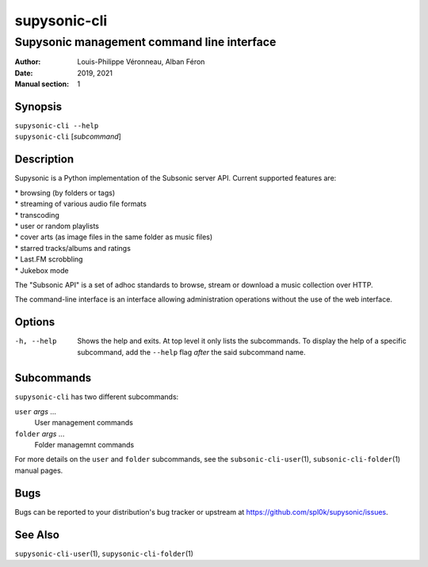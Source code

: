 =============
supysonic-cli
=============

-------------------------------------------
Supysonic management command line interface
-------------------------------------------

:Author: Louis-Philippe Véronneau, Alban Féron
:Date: 2019, 2021
:Manual section: 1

Synopsis
========

| ``supysonic-cli --help``
| ``supysonic-cli`` [`subcommand`]

Description
===========

Supysonic is a Python implementation of the Subsonic server API.
Current supported features are:

| * browsing (by folders or tags)
| * streaming of various audio file formats
| * transcoding
| * user or random playlists
| * cover arts (as image files in the same folder as music files)
| * starred tracks/albums and ratings
| * Last.FM scrobbling
| * Jukebox mode

The "Subsonic API" is a set of adhoc standards to browse, stream or download a
music collection over HTTP.

The command-line interface is an interface allowing administration operations
without the use of the web interface.

Options
=======

-h, --help
   Shows the help and exits. At top level it only lists the subcommands. To
   display the help of a specific subcommand, add the ``--help`` flag *after*
   the said subcommand name.

Subcommands
===========

``supysonic-cli`` has two different subcommands:

``user`` `args` ...
    User management commands

``folder`` `args` ...
   Folder managemnt commands

For more details on the ``user`` and ``folder`` subcommands, see the
``subsonic-cli-user``\ (1), ``subsonic-cli-folder``\ (1) manual pages.

Bugs
====

Bugs can be reported to your distribution's bug tracker or upstream
at https://github.com/spl0k/supysonic/issues.

See Also
========

``supysonic-cli-user``\ (1), ``supysonic-cli-folder``\ (1)
